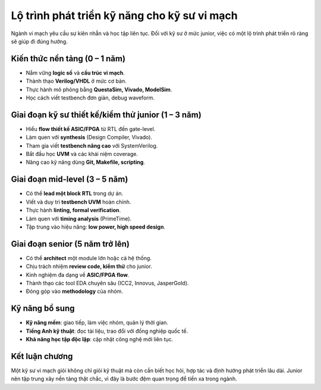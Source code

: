 ================================================================================
Lộ trình phát triển kỹ năng cho kỹ sư vi mạch
================================================================================

Ngành vi mạch yêu cầu sự kiên nhẫn và học tập liên tục.  
Đối với kỹ sư ở mức junior, việc có một lộ trình phát triển rõ ràng sẽ giúp đi đúng hướng.  

Kiến thức nền tảng (0 – 1 năm)
---------------------------------
- Nắm vững **logic số** và **cấu trúc vi mạch**.  
- Thành thạo **Verilog/VHDL** ở mức cơ bản.  
- Thực hành mô phỏng bằng **QuestaSim, Vivado, ModelSim**.  
- Học cách viết testbench đơn giản, debug waveform.  

Giai đoạn kỹ sư thiết kế/kiểm thử junior (1 – 3 năm)
--------------------------------------------------------
- Hiểu **flow thiết kế ASIC/FPGA** từ RTL đến gate-level.  
- Làm quen với **synthesis** (Design Compiler, Vivado).  
- Tham gia viết **testbench nâng cao** với SystemVerilog.  
- Bắt đầu học **UVM** và các khái niệm coverage.  
- Nâng cao kỹ năng dùng **Git, Makefile, scripting**.  

Giai đoạn mid-level (3 – 5 năm)
----------------------------------
- Có thể **lead một block RTL** trong dự án.  
- Viết và duy trì **testbench UVM** hoàn chỉnh.  
- Thực hành **linting, formal verification**.  
- Làm quen với **timing analysis** (PrimeTime).  
- Tập trung vào hiệu năng: **low power, high speed design**.  

Giai đoạn senior (5 năm trở lên)
-----------------------------------
- Có thể **architect** một module lớn hoặc cả hệ thống.  
- Chịu trách nhiệm **review code, kiểm thử** cho junior.  
- Kinh nghiệm đa dạng về **ASIC/FPGA flow**.  
- Thành thạo các tool EDA chuyên sâu (ICC2, Innovus, JasperGold).  
- Đóng góp vào **methodology** của nhóm.  

Kỹ năng bổ sung
------------------
- **Kỹ năng mềm**: giao tiếp, làm việc nhóm, quản lý thời gian.  
- **Tiếng Anh kỹ thuật**: đọc tài liệu, trao đổi với đồng nghiệp quốc tế.  
- **Khả năng học tập độc lập**: cập nhật công nghệ mới liên tục.  

Kết luận chương
-----------------
Một kỹ sư vi mạch giỏi không chỉ giỏi kỹ thuật mà còn cần biết học hỏi, hợp tác và định hướng phát triển lâu dài.  
Junior nên tập trung xây nền tảng thật chắc, vì đây là bước đệm quan trọng để tiến xa trong ngành.

